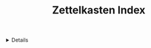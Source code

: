 :PROPERTIES:
:ID: 98c5668e-2ec8-40f8-88f7-ae26bab57559
:ROAM_ORIGIN: acd898d3-96c5-4768-849a-1052a380b0f2
:END:

#+OPTIONS: title:nil tags:nil todo:nil ^:nil f:t
#+LATEX_HEADER: \renewcommand\maketitle{} \usepackage[scaled]{helvet} \renewcommand\familydefault{\sfdefault}
#+TITLE: Zettelkasten Index
#+FILETAGS: :ZK:ZETTELKASTEN:
#+HTML:<details>
* Zettelkasten Index :ZK:ZETTELKASTEN:
#+HTML:</details>



